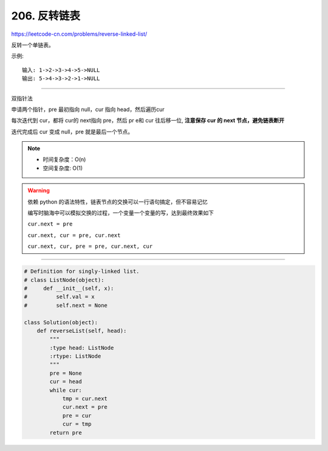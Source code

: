===================
206. 反转链表
===================

https://leetcode-cn.com/problems/reverse-linked-list/

反转一个单链表。

示例:
::

    输入: 1->2->3->4->5->NULL
    输出: 5->4->3->2->1->NULL

---------------------------------

双指针法

申请两个指针，pre 最初指向 null，cur 指向 head，然后遍历cur

每次迭代到 cur，都将 cur的 next指向 pre，然后 pr e和 cur 往后移一位, **注意保存 cur 的 next 节点，避免链表断开**

迭代完成后 cur 变成 null，pre 就是最后一个节点。


.. note::

    - 时间复杂度：O(n)
    - 空间复杂度: O(1)

.. warning::

    依赖 python 的语法特性，链表节点的交换可以一行语句搞定，但不容易记忆

    编写时脑海中可以模拟交换的过程，一个变量一个变量的写，达到最终效果如下

    ``cur.next = pre``

    ``cur.next, cur = pre, cur.next``

    ``cur.next, cur, pre = pre, cur.next, cur``

------------------------------------------

.. code::  python

    # Definition for singly-linked list.
    # class ListNode(object):
    #     def __init__(self, x):
    #         self.val = x
    #         self.next = None

    class Solution(object):
        def reverseList(self, head):
            """
            :type head: ListNode
            :rtype: ListNode
            """
            pre = None
            cur = head
            while cur:
                tmp = cur.next
                cur.next = pre
                pre = cur
                cur = tmp
            return pre
